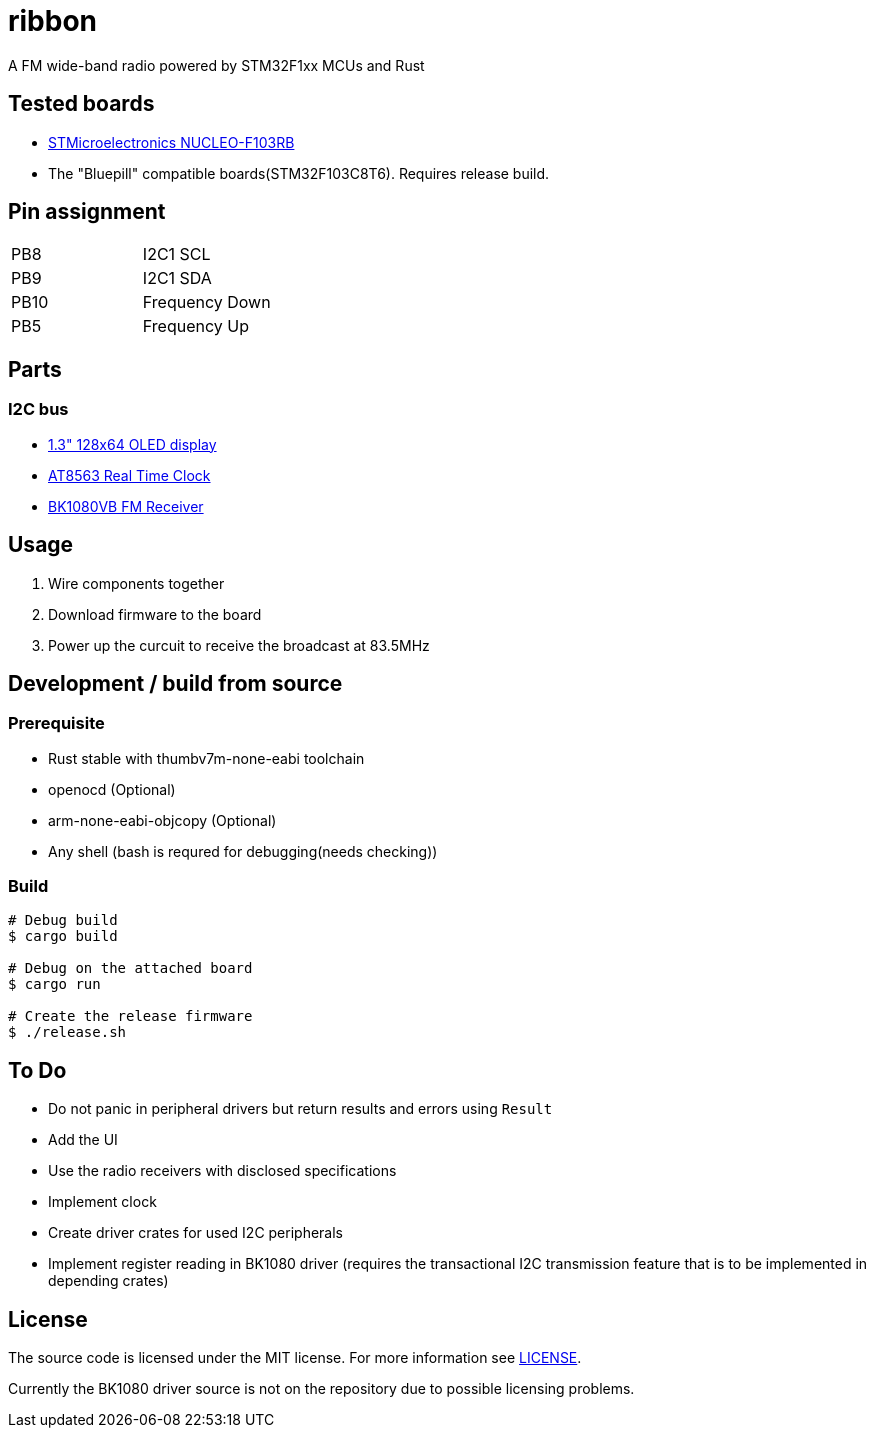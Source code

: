 = ribbon

A FM wide-band radio powered by STM32F1xx MCUs and Rust

== Tested boards
* https://www.st.com/en/evaluation-tools/nucleo-f103rb.html[STMicroelectronics NUCLEO-F103RB]
* The "Bluepill" compatible boards(STM32F103C8T6). Requires release build.

== Pin assignment
|===
|PB8 |I2C1 SCL
|PB9 |I2C1 SDA
|PB10 |Frequency Down
|PB5 |Frequency Up
|===

== Parts
=== I2C bus
* https://www.aitendo.com/product/18940[1.3" 128x64 OLED display]
* https://www.aitendo.com/product/18401[AT8563 Real Time Clock]
* https://www.aitendo.com/product/16357[BK1080VB FM Receiver]

== Usage
. Wire components together
. Download firmware to the board
. Power up the curcuit to receive the broadcast at 83.5MHz

== Development / build from source
=== Prerequisite
* Rust stable with thumbv7m-none-eabi toolchain
* openocd (Optional)
* arm-none-eabi-objcopy (Optional)
* Any shell (bash is requred for debugging(needs checking))

=== Build
[source, shell]
----
# Debug build
$ cargo build

# Debug on the attached board
$ cargo run

# Create the release firmware
$ ./release.sh
----

== To Do
* Do not panic in peripheral drivers but return results and errors using `Result`
* Add the UI
* Use the radio receivers with disclosed specifications
* Implement clock
* Create driver crates for used I2C peripherals
* Implement register reading in BK1080 driver (requires the transactional I2C transmission feature that is to be implemented in depending crates)

== License
The source code is licensed under the MIT license. For more information see link:./LICENSE[LICENSE].

Currently the BK1080 driver source is not on the repository due to possible licensing problems.
